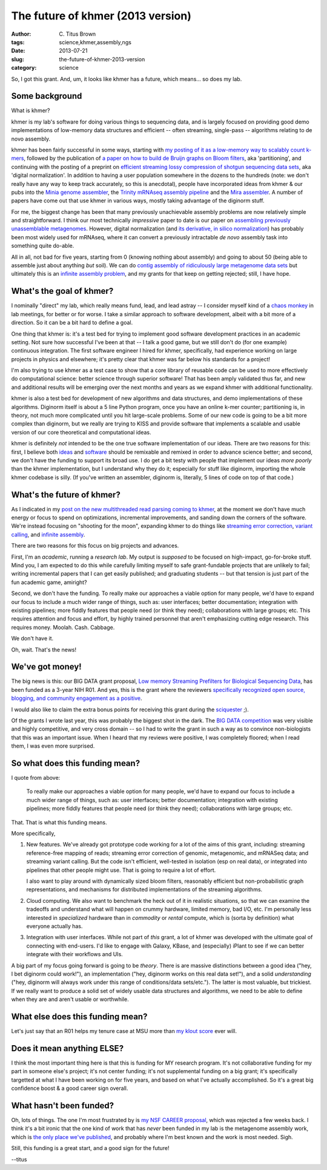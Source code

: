 The future of khmer (2013 version)
##################################

:author: C\. Titus Brown
:tags: science,khmer,assembly,ngs
:date: 2013-07-21
:slug: the-future-of-khmer-2013-version
:category: science

So, I got this grant.  And, um, it looks like khmer has a future, which
means... so does my lab.

Some background
~~~~~~~~~~~~~~~

What is khmer?

khmer is my lab's software for doing various things to
sequencing data, and is largely focused on providing good demo
implementations of low-memory data structures and efficient -- often
streaming, single-pass -- algorithms relating to de novo assembly.

khmer has been fairly successful in some ways, starting with `my
posting of it as a low-memory way to scalably count k-mers
<http://ivory.idyll.org/blog/kmer-filtering.html>`__, followed by the
publication of `a paper on how to build de Bruijn graphs on Bloom
filters
<http://pnas.org/content/early/2012/07/25/1121464109.abstract>`__, aka 'partitioning', and
continuing with the posting of a preprint on `efficient streaming
lossy compression of shotgun sequencing data sets
<http://arxiv.org/abs/1203.4802>`__, aka 'digital normalization'.  In addition to having a user
population somewhere in the dozens to the hundreds (note: we don't
really have any way to keep track accurately, so this is anecdotal),
people have incorporated ideas from khmer & our pubs into the `Minia
genome assembler <http://minia.genouest.org/>`__, the `Trinity mRNAseq
assembly pipeline
<http://www.ncbi.nlm.nih.gov/pubmed/23845962>`__
and the `Mira assembler
<http://mira-assembler.sourceforge.net/docs-dev/DefinitiveGuideToMIRA.html#sect_ref_data_reduction>`__. A
number of papers have come out that use khmer in various ways, mostly
taking advantage of the diginorm stuff.

For me, the biggest change has been that many previously unachievable
assembly problems are now relatively simple and straightforward.  I
think our most technically *impressive* paper to date is our paper on
`assembling previously unassemblable metagenomes
<http://arxiv.org/abs/1212.2832>`__.  However, digital normalization
(and `its derivative, in silico normalization <http://trinityrnaseq.sourceforge.net/trinity_insilico_normalization.html>`__) has probably
been most widely used for mRNAseq, where it can convert a previously
intractable *de novo* assembly task into something quite do-able.

All in all, not bad for five years, starting from 0 (knowing nothing
about assembly) and going to about 50 (being able to assemble just
about anything *but* soil).  We can do `contig assembly of
ridiculously large metagenome data sets
<http://ivory.idyll.org/blog/jgr-assembling-the-amazon.html>`__ but
ultimately this is an `infinite assembly problem
<http://ivory.idyll.org/blog/crowdsourcing-my-research.html>`__, and
my grants for that keep on getting rejected; still, I have hope.

What's the goal of khmer?
~~~~~~~~~~~~~~~~~~~~~~~~~

I nominally "direct" my lab, which really means fund, lead, and lead
astray -- I consider myself kind of a `chaos monkey
<http://techblog.netflix.com/2012/07/chaos-monkey-released-into-wild.html>`__
in lab meetings, for better or for worse.  I take a similar approach
to software development, albeit with a bit more of a direction.
So it can be a bit hard to define a goal.

One thing that khmer is: it's a test bed for trying to implement good
software development practices in an academic setting.  Not sure how
successful I've been at that -- I talk a good game, but we still don't
do (for one example) continuous integration.  The first software
engineer I hired for khmer, specifically, had experience working on
large projects in physics and elsewhere; it's pretty clear that khmer
was far below his standards for a project!

I'm also trying to use khmer as a test case to show that a core
library of reusable code can be used to more effectively do
computational science: better science through superior software!  That
has been amply validated thus far, and new and additional results will
be emerging over the next months and years as we expand khmer with
additional functionality.

khmer is also a test bed for development of new algorithms and data
structures, and demo implementations of these algorithms.  Diginorm
itself is about a 5 line Python program, once you have an online k-mer
counter; partitioning is, in theory, not much more complicated until
you hit large-scale problems.  Some of our new code is going to be a
bit more complex than diginorm, but we really are trying to KISS and
provide software that implements a scalable and usable version of our
core theoretical and computational ideas.

khmer is definitely *not* intended to be the one true software
implementation of our ideas.  There are two reasons for this: first, I
believe both `ideas <http://ivory.idyll.org/blog/w4s-overview.html>`__
and `software
<http://ivory.idyll.org/blog/research-software-reuse.html>`__ should
be remixable and remixed in order to advance science better; and
second, we don't have the funding to support its broad use.  I do get
a bit testy with people that implement our ideas *more poorly* than the
khmer implementation, but I understand why they do it; especially for
stuff like diginorm, importing the whole khmer codebase is silly.  (If
you've written an assembler, diginorm is, literally, 5 lines of code
on top of that code.)

What's the future of khmer?
~~~~~~~~~~~~~~~~~~~~~~~~~~~

As I indicated in my `post on the new multithreaded read parsing
coming to khmer
<http://ivory.idyll.org/blog/multithreaded-read-parsing-in-khmer.html>`__,
at the moment we don't have much energy or focus to spend on
optimizations, incremental improvements, and sanding down the corners
of the software.  We're instead focusing on "shooting for the moon",
expanding khmer to do things like `streaming error correction
<http://ged.msu.edu/downloads/2012-bigdata-nsf.pdf>`__, `variant
calling <http://ged.msu.edu/downloads/2012-bigdata-nsf.pdf>`__, and
`infinite assembly
<http://ged.msu.edu/downloads/2012-career-nsf-final.pdf>`__.

There are two reasons for this focus on big projects and advances.

First, I'm an *academic*, running a *research lab*.  My output is
*supposed* to be focused on high-impact, go-for-broke stuff.  Mind
you, I am expected to do this while carefully limiting myself to safe
grant-fundable projects that are unlikely to fail; writing incremental
papers that I can get easily published; and graduating students -- but
that tension is just part of the fun academic game, amiright?

Second, we don't have the funding.  To really make our approaches a
viable option for many people, we'd have to expand our focus to
include a much wider range of things, such as: user interfaces; better
documentation; integration with existing pipelines; more fiddly
features that people need (or think they need); collaborations with
large groups; etc.  This requires attention and focus and effort, by
highly trained personnel that aren't emphasizing cutting edge
research.  This requires money.  Moolah.  Cash.  Cabbage.

We don't have it.

Oh, wait.  That's the news!

We've got money!
~~~~~~~~~~~~~~~~

The big news is this: our BIG DATA grant proposal, `Low memory
Streaming Prefilters for Biological Sequencing Data
<http://ged.msu.edu/downloads/2012-bigdata-nsf.pdf>`__, has been
funded as a 3-year NIH R01.  And yes, this is the grant where the
reviewers `specifically recognized open source, blogging, and
community engagement as a positive
<http://ivory.idyll.org/blog/openness-and-online-reputation-recognized-in-grant-reviews.html>`__.

I would also like to claim the extra bonus points for receiving this
grant during the `sciquester
<http://news.sciencemag.org/sciencenow/sciquester/>`__ ;).

Of the grants I wrote last year, this was probably the biggest shot in
the dark.  The `BIG DATA competition
<http://www.nsf.gov/news/news_summ.jsp?cntn_id=123607>`__ was very
visible and highly competitive, and very cross domain -- so I had to
write the grant in such a way as to convince non-biologists that this
was an important issue.  When I heard that my reviews were positive,
I was completely floored; when I read them, I was even more surprised.

So what does this funding mean?
~~~~~~~~~~~~~~~~~~~~~~~~~~~~~~~

I quote from above:

   To really make our approaches a viable option for many people, we'd
   have to expand our focus to include a much wider range of things,
   such as: user interfaces; better documentation; integration with
   existing pipelines; more fiddly features that people need (or think
   they need); collaborations with large groups; etc.

That.  That is what this funding means.

More specifically,

1. New features.  We've already got prototype code working for a lot
   of the aims of this grant, including: streaming reference-free
   mapping of reads; streaming error correction of genomic,
   metagenomic, and mRNASeq data; and streaming variant calling.  But
   the code isn't efficient, well-tested in isolation (esp on real
   data), or integrated into pipelines that other people might use.
   That is going to require a lot of effort.

   I also want to play around with dynamically sized bloom filters,
   reasonably efficient but non-probabilistic graph representations,
   and mechanisms for distributed implementations of the streaming
   algorithms.

2. Cloud computing. We also want to benchmark the heck out of it in
   realistic situations, so that we can examine the tradeoffs
   and understand what will happen on crummy hardware, limited memory,
   bad I/O, etc.  I'm personally less interested in *specialized*
   hardware than in *commodity* or *rental* compute, which is (sorta by
   definition) what everyone actually has.

3. Integration with user interfaces.  While not part of *this* grant,
   a lot of khmer was developed with the ultimate goal of connecting
   with end-users.  I'd like to engage with Galaxy, KBase, and
   (especially) iPlant to see if we can better integrate with their
   workflows and UIs.

A big part of my focus going forward is going to be *theory*.  There
is are massive distinctions between a good idea ("hey, I bet diginorm
could work!"), an implementation ("hey, diginorm works on this real
data set!"), and a solid *understanding* ("hey, diginorm will always
work under this range of conditions/data sets/etc.").  The latter is
most valuable, but trickiest.  If we really want to produce a solid set
of widely usable data structures and algorithms, we need to be able to
define when they are and aren't usable or worthwhile.

What else does this funding mean?
~~~~~~~~~~~~~~~~~~~~~~~~~~~~~~~~~

Let's just say that an R01 helps my tenure case at MSU more than `my
klout score
<http://ivory.idyll.org/blog/i-got-tenure-via-klout.html>`__ ever
will.

Does it mean anything ELSE?
~~~~~~~~~~~~~~~~~~~~~~~~~~~

I think the most important thing here is that this is funding for MY
research program.  It's not collaborative funding for my part in
someone else's project; it's not center funding; it's not supplemental
funding on a big grant; it's specifically targetted at what I have
been working on for five years, and based on what I've actually
accomplished.  So it's a great big confidence boost & a good career
sign overall.

What hasn't been funded?
~~~~~~~~~~~~~~~~~~~~~~~~

Oh, lots of things.  The one I'm most frustrated by is `my NSF CAREER
proposal <http://ged.msu.edu/downloads/2012-career-nsf-final.pdf>`__,
which was rejected a few weeks back.  I think it's a bit ironic that
the one kind of work that has *never* been funded in my lab is the
metagenome assembly work, which is `the only place we've published
<http://pnas.org/content/early/2012/07/25/1121464109.abstract>`__, and
probably where I'm best known and the work is most needed.  Sigh.

Still, this funding is a great start, and a good sign for the future!

--titus

